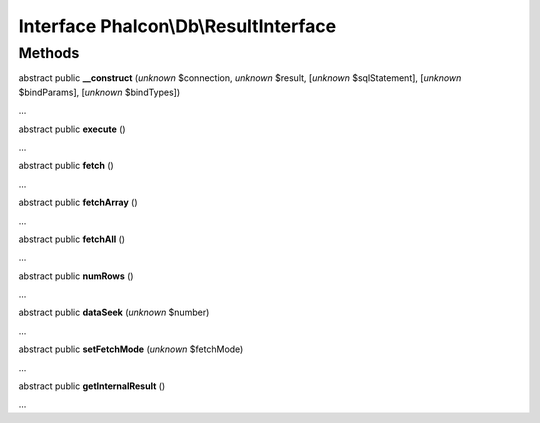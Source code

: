 Interface **Phalcon\\Db\\ResultInterface**
==========================================

Methods
-------

abstract public  **__construct** (*unknown* $connection, *unknown* $result, [*unknown* $sqlStatement], [*unknown* $bindParams], [*unknown* $bindTypes])

...


abstract public  **execute** ()

...


abstract public  **fetch** ()

...


abstract public  **fetchArray** ()

...


abstract public  **fetchAll** ()

...


abstract public  **numRows** ()

...


abstract public  **dataSeek** (*unknown* $number)

...


abstract public  **setFetchMode** (*unknown* $fetchMode)

...


abstract public  **getInternalResult** ()

...


